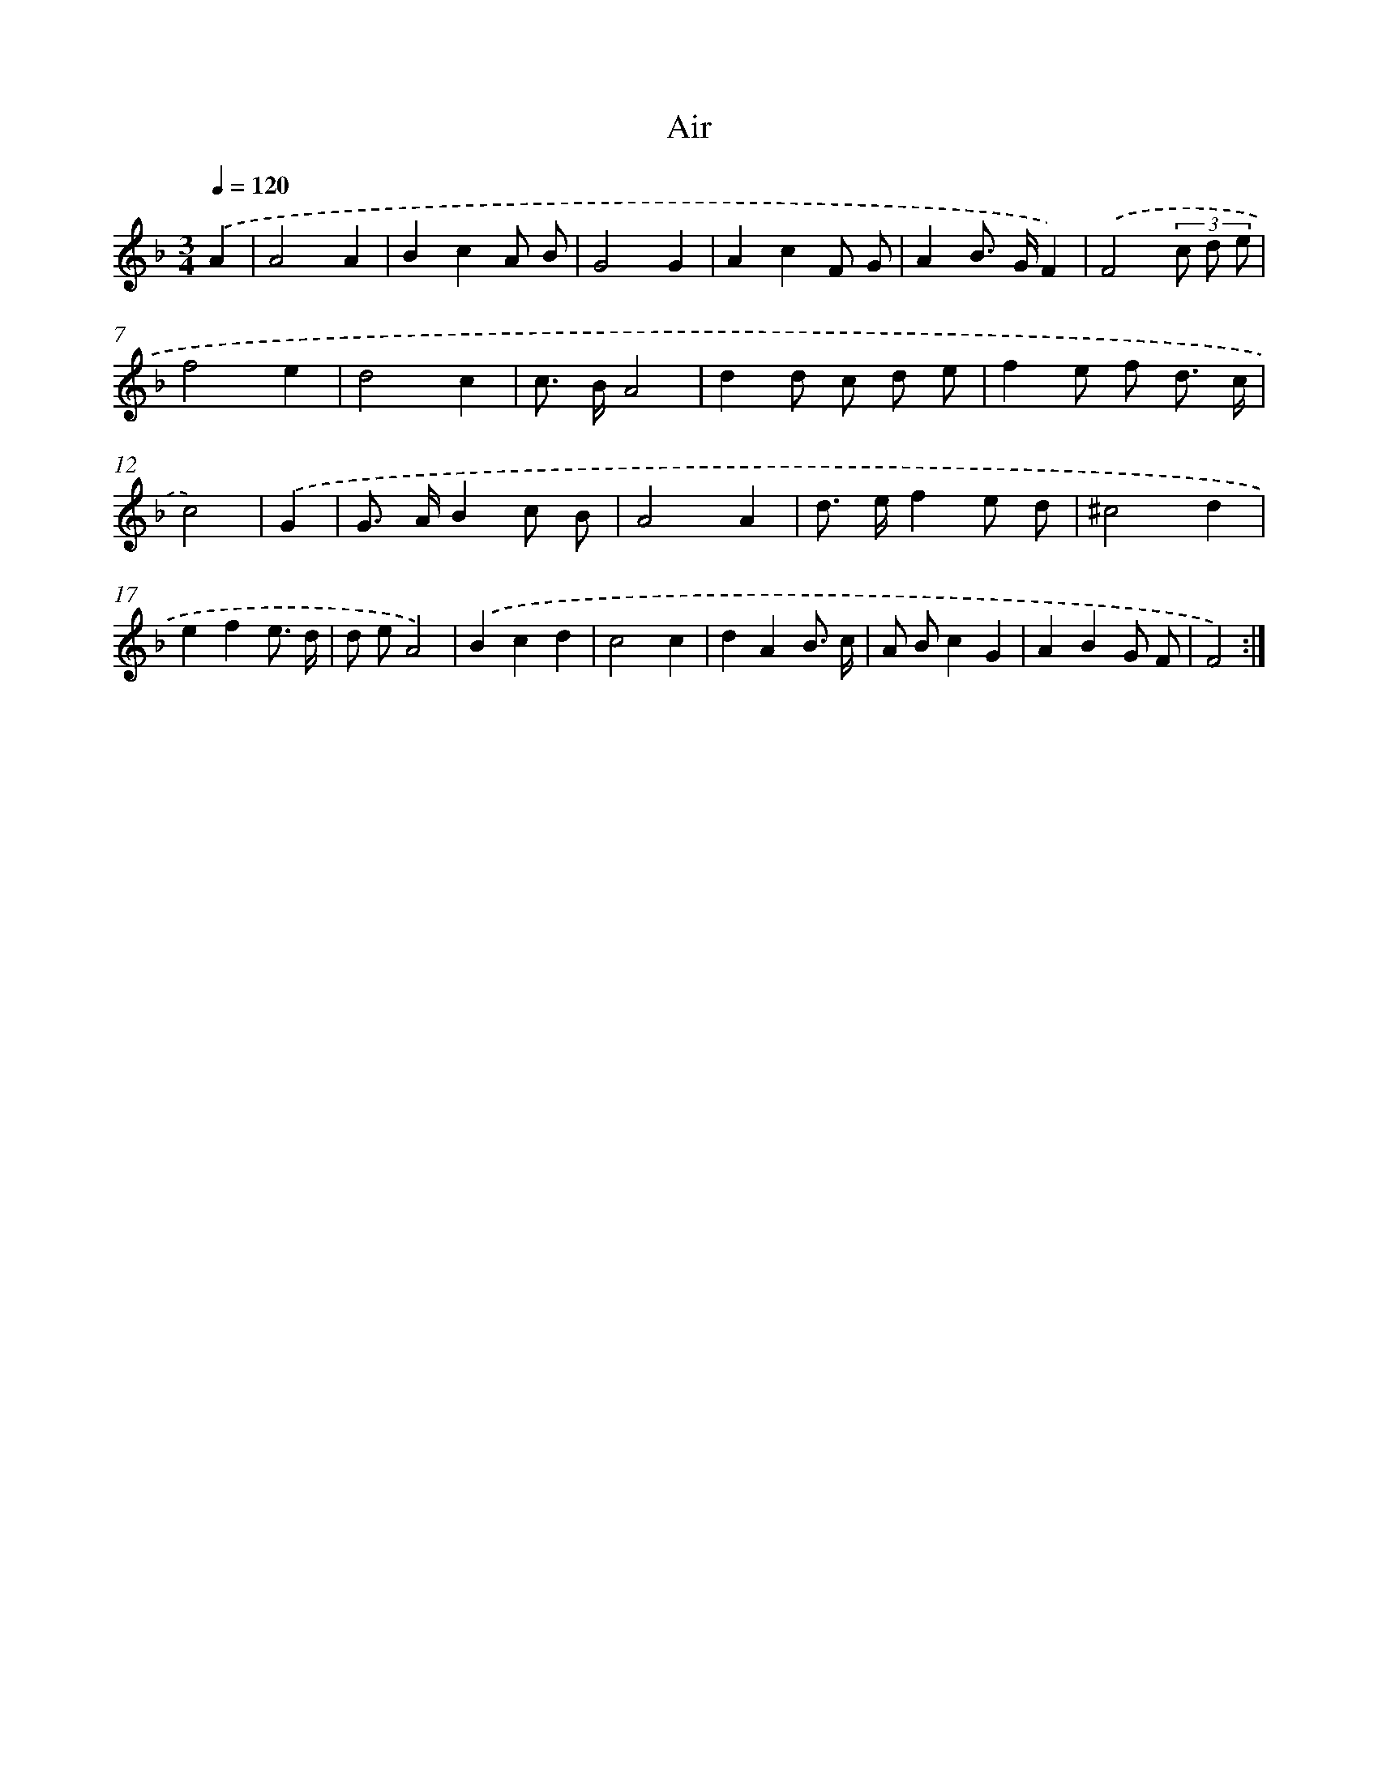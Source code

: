 X: 15816
T: Air
%%abc-version 2.0
%%abcx-abcm2ps-target-version 5.9.1 (29 Sep 2008)
%%abc-creator hum2abc beta
%%abcx-conversion-date 2018/11/01 14:37:57
%%humdrum-veritas 4000178820
%%humdrum-veritas-data 239457989
%%continueall 1
%%barnumbers 0
L: 1/8
M: 3/4
Q: 1/4=120
K: F clef=treble
.('A2 [I:setbarnb 1]|
A4A2 |
B2c2A B |
G4G2 |
A2c2F G |
A2B> GF2) |
.('F4(3c d e |
f4e2 |
d4c2 |
c> BA4 |
d2d c d e |
f2e f d3/ c/ |
c4) |
.('G2 [I:setbarnb 13]|
G> AB2c B |
A4A2 |
d> ef2e d |
^c4d2 |
e2f2e3/ d/ |
d eA4) |
.('B2c2d2 |
c4c2 |
d2A2B3/ c/ |
A Bc2G2 |
A2B2G F |
F4) :|]
